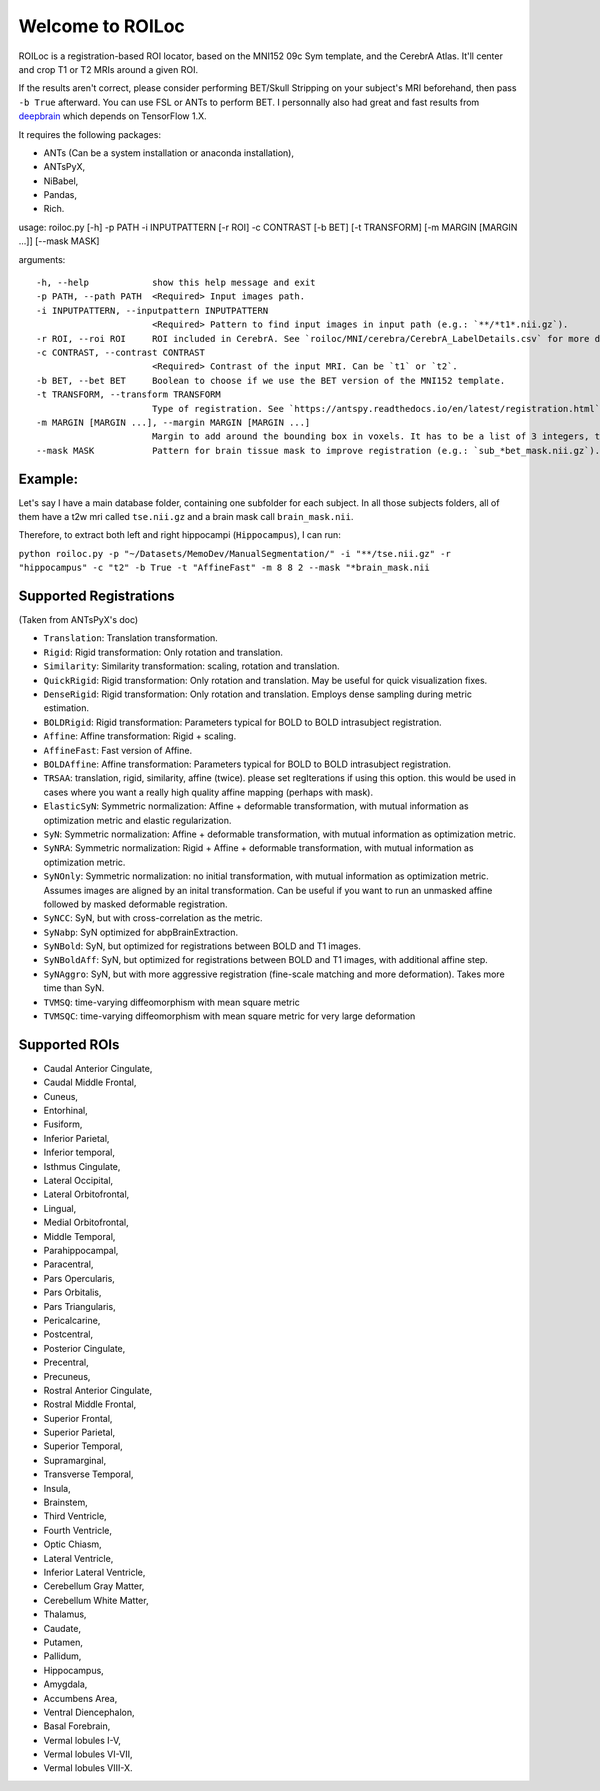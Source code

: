 =================
Welcome to ROILoc
=================

ROILoc is a registration-based ROI locator, based on the MNI152 09c Sym template, and the CerebrA Atlas. It'll center and crop T1 or T2 MRIs around a given ROI.

.. image:: example.png
  :width: 400
  :alt: Example: using ROILoc for Hippocampus
  
If the results aren't correct, please consider performing BET/Skull Stripping on your subject's MRI beforehand, then pass ``-b True`` afterward.
You can use FSL or ANTs to perform BET. I personnally also had great and fast results from `deepbrain <https://github.com/iitzco/deepbrain>`_ which depends on TensorFlow 1.X.

It requires the following packages:

- ANTs (Can be a system installation or anaconda installation),
- ANTsPyX,
- NiBabel,
- Pandas,
- Rich.

usage: roiloc.py [-h] -p PATH -i INPUTPATTERN [-r ROI] -c CONTRAST [-b BET] [-t TRANSFORM] [-m MARGIN [MARGIN ...]] [--mask MASK]

arguments::

  -h, --help            show this help message and exit
  -p PATH, --path PATH  <Required> Input images path.
  -i INPUTPATTERN, --inputpattern INPUTPATTERN
                        <Required> Pattern to find input images in input path (e.g.: `**/*t1*.nii.gz`).
  -r ROI, --roi ROI     ROI included in CerebrA. See `roiloc/MNI/cerebra/CerebrA_LabelDetails.csv` for more details. Default: 'Hippocampus'.
  -c CONTRAST, --contrast CONTRAST
                        <Required> Contrast of the input MRI. Can be `t1` or `t2`.
  -b BET, --bet BET     Boolean to choose if we use the BET version of the MNI152 template.
  -t TRANSFORM, --transform TRANSFORM
                        Type of registration. See `https://antspy.readthedocs.io/en/latest/registration.html` for the complete list of options. Default: `AffineFast`
  -m MARGIN [MARGIN ...], --margin MARGIN [MARGIN ...]
                        Margin to add around the bounding box in voxels. It has to be a list of 3 integers, to control the margin in the three axis. Default: [8,8,2]
  --mask MASK           Pattern for brain tissue mask to improve registration (e.g.: `sub_*bet_mask.nii.gz`). If providing a BET mask, please also pass `-b True` to use a BET MNI template.


Example:
********

Let's say I have a main database folder, containing one subfolder for each subject. In all those subjects folders, all of them have a t2w mri called ``tse.nii.gz`` and a brain mask call ``brain_mask.nii``.

Therefore, to extract both left and right hippocampi (``Hippocampus``), I can run: 

``python roiloc.py -p "~/Datasets/MemoDev/ManualSegmentation/" -i "**/tse.nii.gz" -r "hippocampus" -c "t2" -b True -t "AffineFast" -m 8 8 2 --mask "*brain_mask.nii``


Supported Registrations
***********************

(Taken from ANTsPyX's doc)

- ``Translation``: Translation transformation.
- ``Rigid``: Rigid transformation: Only rotation and translation.
- ``Similarity``: Similarity transformation: scaling, rotation and translation.
- ``QuickRigid``: Rigid transformation: Only rotation and translation. May be useful for quick visualization fixes.
- ``DenseRigid``: Rigid transformation: Only rotation and translation. Employs dense sampling during metric estimation.
- ``BOLDRigid``: Rigid transformation: Parameters typical for BOLD to BOLD intrasubject registration.
- ``Affine``: Affine transformation: Rigid + scaling.
- ``AffineFast``: Fast version of Affine.
- ``BOLDAffine``: Affine transformation: Parameters typical for BOLD to BOLD intrasubject registration.
- ``TRSAA``: translation, rigid, similarity, affine (twice). please set regIterations if using this option. this would be used in cases where you want a really high quality affine mapping (perhaps with mask).
- ``ElasticSyN``: Symmetric normalization: Affine + deformable transformation, with mutual information as optimization metric and elastic regularization.
- ``SyN``: Symmetric normalization: Affine + deformable transformation, with mutual information as optimization metric.
- ``SyNRA``: Symmetric normalization: Rigid + Affine + deformable transformation, with mutual information as optimization metric.
- ``SyNOnly``: Symmetric normalization: no initial transformation, with mutual information as optimization metric. Assumes images are aligned by an inital transformation. Can be useful if you want to run an unmasked affine followed by masked deformable registration.
- ``SyNCC``: SyN, but with cross-correlation as the metric.
- ``SyNabp``: SyN optimized for abpBrainExtraction.
- ``SyNBold``: SyN, but optimized for registrations between BOLD and T1 images.
- ``SyNBoldAff``: SyN, but optimized for registrations between BOLD and T1 images, with additional affine step.
- ``SyNAggro``: SyN, but with more aggressive registration (fine-scale matching and more deformation). Takes more time than SyN.
- ``TVMSQ``: time-varying diffeomorphism with mean square metric
- ``TVMSQC``: time-varying diffeomorphism with mean square metric for very large deformation


Supported ROIs
**************

- Caudal Anterior Cingulate,
- Caudal Middle Frontal,
- Cuneus,
- Entorhinal,
- Fusiform,
- Inferior Parietal,
- Inferior temporal,
- Isthmus Cingulate,
- Lateral Occipital,
- Lateral Orbitofrontal,
- Lingual,
- Medial Orbitofrontal,
- Middle Temporal,
- Parahippocampal,
- Paracentral,
- Pars Opercularis,
- Pars Orbitalis,
- Pars Triangularis,
- Pericalcarine,
- Postcentral,
- Posterior Cingulate,
- Precentral,
- Precuneus,
- Rostral Anterior Cingulate,
- Rostral Middle Frontal,
- Superior Frontal,
- Superior Parietal,
- Superior Temporal,
- Supramarginal,
- Transverse Temporal,
- Insula,
- Brainstem,
- Third Ventricle,
- Fourth Ventricle,
- Optic Chiasm,
- Lateral Ventricle,
- Inferior Lateral Ventricle,
- Cerebellum Gray Matter, 
- Cerebellum White Matter,
- Thalamus,
- Caudate,
- Putamen,
- Pallidum,
- Hippocampus,
- Amygdala,
- Accumbens Area,
- Ventral Diencephalon,
- Basal Forebrain,
- Vermal lobules I-V,
- Vermal lobules VI-VII,
- Vermal lobules VIII-X.
